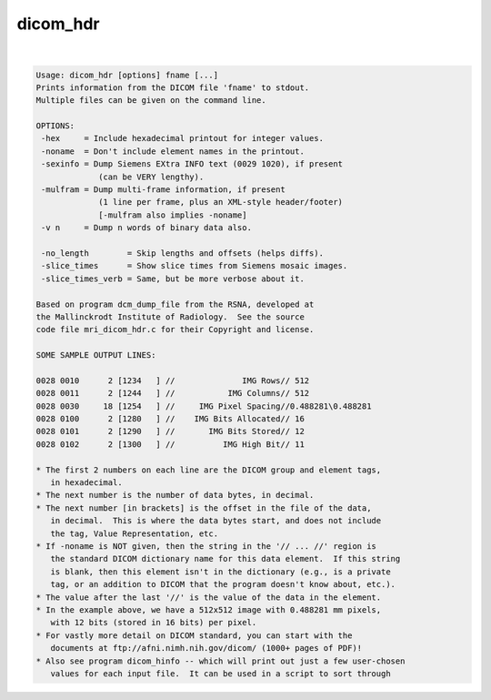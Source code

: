 *********
dicom_hdr
*********

.. _dicom_hdr:

.. contents:: 
    :depth: 4 

| 

.. code-block:: none

    Usage: dicom_hdr [options] fname [...]
    Prints information from the DICOM file 'fname' to stdout.
    Multiple files can be given on the command line.
    
    OPTIONS:
     -hex     = Include hexadecimal printout for integer values.
     -noname  = Don't include element names in the printout.
     -sexinfo = Dump Siemens EXtra INFO text (0029 1020), if present
                 (can be VERY lengthy).
     -mulfram = Dump multi-frame information, if present
                 (1 line per frame, plus an XML-style header/footer)
                 [-mulfram also implies -noname]
     -v n     = Dump n words of binary data also.
    
     -no_length        = Skip lengths and offsets (helps diffs).
     -slice_times      = Show slice times from Siemens mosaic images.
     -slice_times_verb = Same, but be more verbose about it.
    
    Based on program dcm_dump_file from the RSNA, developed at
    the Mallinckrodt Institute of Radiology.  See the source
    code file mri_dicom_hdr.c for their Copyright and license.
    
    SOME SAMPLE OUTPUT LINES:
    
    0028 0010      2 [1234   ] //              IMG Rows// 512
    0028 0011      2 [1244   ] //           IMG Columns// 512
    0028 0030     18 [1254   ] //     IMG Pixel Spacing//0.488281\0.488281
    0028 0100      2 [1280   ] //    IMG Bits Allocated// 16
    0028 0101      2 [1290   ] //       IMG Bits Stored// 12
    0028 0102      2 [1300   ] //          IMG High Bit// 11
    
    * The first 2 numbers on each line are the DICOM group and element tags,
       in hexadecimal.
    * The next number is the number of data bytes, in decimal.
    * The next number [in brackets] is the offset in the file of the data,
       in decimal.  This is where the data bytes start, and does not include
       the tag, Value Representation, etc.
    * If -noname is NOT given, then the string in the '// ... //' region is
       the standard DICOM dictionary name for this data element.  If this string
       is blank, then this element isn't in the dictionary (e.g., is a private
       tag, or an addition to DICOM that the program doesn't know about, etc.).
    * The value after the last '//' is the value of the data in the element.
    * In the example above, we have a 512x512 image with 0.488281 mm pixels,
       with 12 bits (stored in 16 bits) per pixel.
    * For vastly more detail on DICOM standard, you can start with the
       documents at ftp://afni.nimh.nih.gov/dicom/ (1000+ pages of PDF)!
    * Also see program dicom_hinfo -- which will print out just a few user-chosen
       values for each input file.  It can be used in a script to sort through
